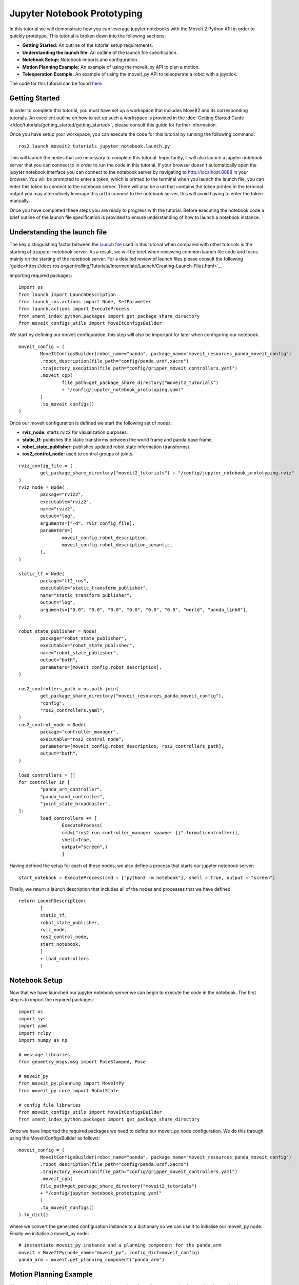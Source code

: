 Jupyter Notebook Prototyping
==================================
.. raw:: html
        
        <iframe width="560" height="315" src="https://www.youtube.com/embed/7KvF7Dj7bz0" title="YouTube video player" frameborder="0" allow="accelerometer; autoplay; clipboard-write; encrypted-media; gyroscope; picture-in-picture" allowfullscreen></iframe>


In this tutorial we will demonstrate how you can leverage jupyter notebooks with the MoveIt 2 Python API in order to quickly prototype. This tutorial is broken down into the following sections:

* **Getting Started:** An outline of the tutorial setup requirements.
* **Understanding the launch file:** An outline of the launch file specification.
* **Notebook Setup:** Notebook imports and configuration.
* **Motion Planning Example:** An example of using the moveit_py API to plan a motion.
* **Teleoperation Example:** An example of using the moveit_py API to teleoperate a robot with a joystick.

The code for this tutorial can be found `here <https://github.com/peterdavidfagan/moveit2_tutorials/tree/moveit_py_notebook_tutorial/doc/examples/jupyter_notebook_prototyping>`_.

Getting Started
---------------
In order to complete this tutorial, you must have set up a workspace that includes MoveIt2 and its corresponding tutorials. An excellent outline on how to set up such a workspace is provided in the :doc:`Getting Started Guide </doc/tutorials/getting_started/getting_started>`, please consult this guide for further information.

Once you have setup your workspace, you can execute the code for this tutorial by running the following command: ::
        
        ros2 launch moveit2_tutorials jupyter_notebook.launch.py

This will launch the nodes that are necessary to complete this tutorial. Importantly, it will also launch a jupyter notebook server that you can connect to in order to run the code in this tutorial. If your browser doesn't automatically open the jupyter notebook interface you can connect to the notebook server by navigating to http://localhost:8888 in your browser. You will be prompted to enter a token, which is printed to the terminal when you launch the launch file, you can enter this token to connect to the notebook server. There will also be a url that contains the token printed in the terminal output you may alternatively leverage this url to connect to the notebook server, this will avoid having to enter the token manually.

Once you have completed these steps you are ready to progress with the tutorial. Before executing the notebook code a brief outline of the launch file specification is provided to ensure understanding of how to launch a notebook instance. 


Understanding the launch file
-----------------------------
The key distinguishing factor between the `launch file <https://github.com/peterdavidfagan/moveit2_tutorials/blob/moveit_py_notebook_tutorial/doc/examples/jupyter_notebook_prototyping/launch/jupyter_notebook_prototyping.launch.py>`_ used in this tutorial when compared with other tutorials is the starting of a jupyter notebook server. As a result, we will be brief when reviewing common launch file code and focus mainly on the starting of the notebook server. For a detailed review of launch files please consult the following `guide<https://docs.ros.org/en/rolling/Tutorials/Intermediate/Launch/Creating-Launch-Files.html>`_.

Importing required packages: ::

        import os
        from launch import LaunchDescription
        from launch_ros.actions import Node, SetParameter
        from launch.actions import ExecuteProcess
        from ament_index_python.packages import get_package_share_directory
        from moveit_configs_utils import MoveItConfigsBuilder

We start by defining our moveit configuration, this step will also be important for later when configuring our notebook. ::

        moveit_config = (
                MoveItConfigsBuilder(robot_name="panda", package_name="moveit_resources_panda_moveit_config")
                .robot_description(file_path="config/panda.urdf.xacro")
                .trajectory_execution(file_path="config/gripper_moveit_controllers.yaml")
                .moveit_cpp(
                        file_path=get_package_share_directory("moveit2_tutorials")
                        + "/config/jupyter_notebook_prototyping.yaml"
                )
                .to_moveit_configs()
        )

Once our moveit configuration is defined we start the following set of nodes:

* **rviz_node:** starts rviz2 for visualization purposes.
* **static_tf:** publishes the static transforms between the world frame and panda base frame.
* **robot_state_publisher:** publishes updated robot state information (transforms).
* **ros2_control_node:** used to control groups of joints.

::

        rviz_config_file = (
                get_package_share_directory("moveit2_tutorials") + "/config/jupyter_notebook_prototyping.rviz"
        )
        rviz_node = Node(
                package="rviz2",
                executable="rviz2",
                name="rviz2",
                output="log",
                arguments=["-d", rviz_config_file],
                parameters=[
                        moveit_config.robot_description,
                        moveit_config.robot_description_semantic,
                ],
        )

        static_tf = Node(
                package="tf2_ros",
                executable="static_transform_publisher",
                name="static_transform_publisher",
                output="log",
                arguments=["0.0", "0.0", "0.0", "0.0", "0.0", "0.0", "world", "panda_link0"],
        )

        robot_state_publisher = Node(
                package="robot_state_publisher",
                executable="robot_state_publisher",
                name="robot_state_publisher",
                output="both",
                parameters=[moveit_config.robot_description],
        )

        ros2_controllers_path = os.path.join(
                get_package_share_directory("moveit_resources_panda_moveit_config"),
                "config",
                "ros2_controllers.yaml",
        )
        ros2_control_node = Node(
                package="controller_manager",
                executable="ros2_control_node",
                parameters=[moveit_config.robot_description, ros2_controllers_path],
                output="both",
        )

        load_controllers = []
        for controller in [
                "panda_arm_controller",
                "panda_hand_controller",
                "joint_state_broadcaster",
        ]:
                load_controllers += [
                        ExecuteProcess(
                        cmd=["ros2 run controller_manager spawner {}".format(controller)],
                        shell=True,
                        output="screen",)
                        ]

Having defined the setup for each of these nodes, we also define a process that starts our jupyter notebook server: ::

        start_notebook = ExecuteProcess(cmd = ["python3 -m notebook"], shell = True, output = "screen")

Finally, we return a launch description that includes all of the nodes and processes that we have defined: ::

        return LaunchDescription(
                [
                static_tf,
                robot_state_publisher,
                rviz_node,
                ros2_control_node,
                start_notebook,
                ]
                + load_controllers
                )

Notebook Setup
--------------
Now that we have launched our jupyter notebook server we can begin to execute the code in the notebook. The first step is to import the required packages: ::

        import os
        import sys
        import yaml
        import rclpy
        import numpy as np

        # message libraries
        from geometry_msgs.msg import PoseStamped, Pose

        # moveit_py
        from moveit_py.planning import MoveItPy
        from moveit_py.core import RobotState

        # config file libraries
        from moveit_configs_utils import MoveItConfigsBuilder
        from ament_index_python.packages import get_package_share_directory

Once we have imported the required packages we need to define our moveit_py node configuration. We do this through using the MoveItConfigsBuilder as follows: ::

        moveit_config = (
                MoveItConfigsBuilder(robot_name="panda", package_name="moveit_resources_panda_moveit_config")
                .robot_description(file_path="config/panda.urdf.xacro")
                .trajectory_execution(file_path="config/gripper_moveit_controllers.yaml")
                .moveit_cpp(
                file_path=get_package_share_directory("moveit2_tutorials")
                + "/config/jupyter_notebook_prototyping.yaml"
                )
                .to_moveit_configs()
        ).to_dict()

where we convert the generated configuration instance to a dictionary so we can use it to initialise our moveit_py node. Finally we initialise a moveit_py node: ::
        
        # instantiate moveit_py instance and a planning component for the panda_arm
        moveit = MoveItPy(node_name="moveit_py", config_dict=moveit_config)
        panda_arm = moveit.get_planning_component("panda_arm")

Motion Planning Example
-----------------------
We can start by demonstrating the planning and execution of a rudimentary motion from within the notebook: ::

        # set plan start state using predefined state
        panda_arm.set_start_state("ready")

        # set pose goal using predefined state
        panda_arm.set_goal(goal_state_name = "extended")

        # plan to goal
        plan_result = panda_arm.plan()

        # execute the plan
        if plan_result:
                panda_arm.execute()

Great, so we can perform motion planning interactively (see the motion planning tutorial for further details of the motion planning API).Suppose we are developing our code and we make a mistake such as follows: ::

        # set plan start state using predefined state
        panda_arm.set_start_state("ready") # This conflicts with the current robot configuration and will cause and error

        # set goal using a pose message this time
        pose_goal = PoseStamped()
        pose_goal.header.frame_id = "panda_link0"
        pose_goal.pose.orientation.w = 1.0
        pose_goal.pose.position.x = 0.28
        pose_goal.pose.position.y = -0.2
        pose_goal.pose.position.z = 0.5
        panda_arm.set_goal(goal_pose_msg = pose_goal, link_name = "panda_link8")

        # plan to goal
        plan_result = panda_arm.plan()

        # execute the plan
        if plan_result:
                panda_arm.execute()

Since we are using a notebook this mistake is easy to rectify without having to recompile any files. Simply edit the above notebook to match the below and rerun the cell: ::

        # set plan start state using predefined state
        panda_arm.set_start_state_to_current_state() # This conflicts with the current robot pose and will cause and error

        # set goal using a pose message this time
        pose_goal = PoseStamped()
        pose_goal.header.frame_id = "panda_link0"
        pose_goal.pose.orientation.w = 1.0
        pose_goal.pose.position.x = 0.28
        pose_goal.pose.position.y = -0.2
        pose_goal.pose.position.z = 0.5
        panda_arm.set_goal(goal_pose_msg = pose_goal, link_name = "panda_link8")

        # plan to goal
        plan_result = panda_arm.plan()

        # execute the plan
        if plan_result:
                panda_arm.execute()

Teleoperation Example
---------------------

One may also want to perform live teleoperation of their robot. Wouldn't it be nice if we could interactively start/stop teleoperation without shutting down and subsequently relaunching all processes. In this example, we are going to show how this is possible with notebooks through a motivating example of teleoperating the robot, performing motion planning and teleoperating the robot again.

For this section you will need a device that support teleoperation with moveit_py, in this case we leverage the PS4 dualshock controller.

We start by launching a servo client through directly launching the following `launch file <https://github.com/peterdavidfagan/moveit2_tutorials/blob/moveit_py_notebook_tutorial/doc/examples/jupyter_notebook_prototyping/launch/notebook_start_servo_client.launch.py>`_: ::
        
        # launch servo client from within notebook
        !ros2 launch moveit2_tutorials notebook_start_servo_client.launch.py

We can then start the teleoperation node: ::

        from moveit_py.servo_client.devices.ps4_dualshock import PS4DualShockTeleop

        # instantiate the teleoperating device
        ps4 = PS4DualShockTeleop()

        # start teleloperating the robot
        ps4.start_teleop()

Oh wait but I actually want to try perform some motion planning to bring the robot back to its default configuration, no problem: ::

        # stop teleoperating the robot
        ps4.stop_teleop()

        # plan and execute
        # set plan start state using predefined state
        panda_arm.set_start_state_to_current_state()

        # set pose goal using predefined state
        panda_arm.set_goal(goal_state_name = "ready")

        # plan to goal
        plan_result = panda_arm.plan()

        # execute the plan
        if plan_result:
                panda_arm.execute()

Ok great now we are back at our default configuration, lets start teleoperating the robot again: ::

        ps4.start_teleop()
